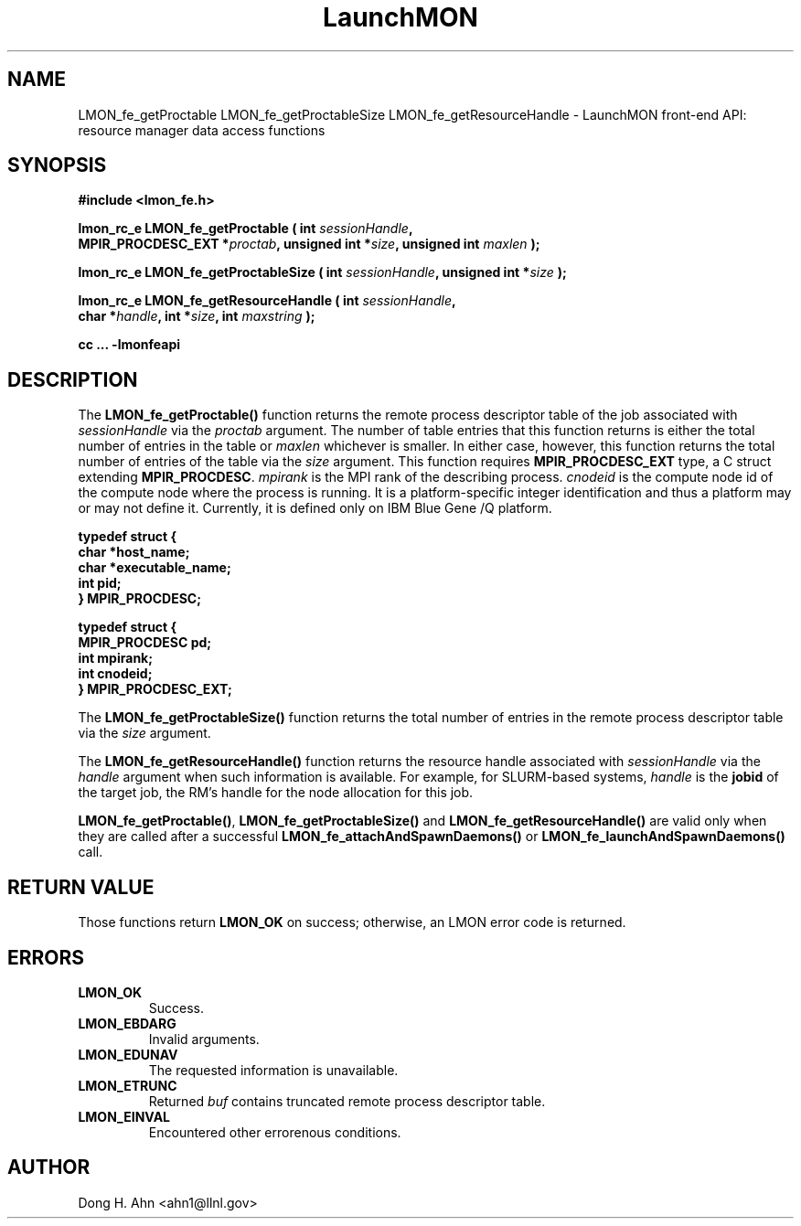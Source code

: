 .TH LaunchMON 3 "MAY 2014" LaunchMON "LaunchMON Front-End API"

.SH NAME
LMON_fe_getProctable LMON_fe_getProctableSize LMON_fe_getResourceHandle \- LaunchMON front-end API: resource manager data access functions

.SH SYNOPSIS
.nf
.B #include <lmon_fe.h>
.PP
.BI "lmon_rc_e LMON_fe_getProctable ( int " sessionHandle ","
.BI "  MPIR_PROCDESC_EXT *" proctab ", unsigned int *" size ", unsigned int " maxlen " );"
.PP
.BI "lmon_rc_e LMON_fe_getProctableSize ( int " sessionHandle ", unsigned int *" size " );"
.PP
.BI "lmon_rc_e LMON_fe_getResourceHandle ( int " sessionHandle ","
.BI "  char *" handle ", int *" size ", int " maxstring " );"
.PP
.B cc ... -lmonfeapi
.fi

.SH DESCRIPTION
The \fBLMON_fe_getProctable()\fR function returns the remote
process descriptor table of the job associated with 
\fIsessionHandle\fR via the \fIproctab\fR argument. The number of table entries
that this function returns is either the total number of entries in the table
or \fImaxlen\fR whichever is smaller. In either case, however, this function returns
the total number of entries of the table via the \fIsize\fR argument. 
This function requires \fBMPIR_PROCDESC_EXT\fR type, a C struct
extending \fBMPIR_PROCDESC\fR. \fImpirank\fR is the MPI rank of the
describing process. \fIcnodeid\fR is the compute node id of the
compute node where the process is running. It is a platform-specific
integer identification and thus a platform may or may not
define it. Currently, it is defined only on IBM Blue Gene /Q platform.

.PP
.nf
.B typedef struct {
.B "   "char *host_name;
.B "   "char *executable_name; "
.B "   "int pid;  " 
.B "} MPIR_PROCDESC;
.PP 
.B typedef struct {
.B "   "MPIR_PROCDESC pd;
.B "   "int mpirank;
.B "   "int cnodeid;
.B } MPIR_PROCDESC_EXT;
.fi
.PP

The \fBLMON_fe_getProctableSize()\fR function returns the total number
of entries in the remote process descriptor table via the \fIsize\fR argument.

The \fBLMON_fe_getResourceHandle()\fR function 
returns the resource handle associated with 
\fIsessionHandle\fR via the \fIhandle\fR argument
when such information is available. For example,  
for SLURM-based systems, \fIhandle\fR is the \fBjobid\fR 
of the target job, the RM's handle for the node allocation for this job.  
.PP
\fBLMON_fe_getProctable()\fR, \fBLMON_fe_getProctableSize()\fR and \fBLMON_fe_getResourceHandle()\fR
are valid only when they are called after a successful 
\fBLMON_fe_attachAndSpawnDaemons()\fR 
or \fBLMON_fe_launchAndSpawnDaemons()\fR call. 

.SH RETURN VALUE
Those functions return \fBLMON_OK\fR on success; otherwise, an 
LMON error code is returned. 

.SH ERRORS
.TP
.B LMON_OK
Success.
.TP
.B LMON_EBDARG
Invalid arguments.
.TP
.B LMON_EDUNAV
The requested information is unavailable.
.TP
.B LMON_ETRUNC
Returned \fIbuf\fR contains truncated remote process descriptor table.
.TP
.B LMON_EINVAL
Encountered other errorenous conditions. 

.SH AUTHOR
Dong H. Ahn <ahn1@llnl.gov>

